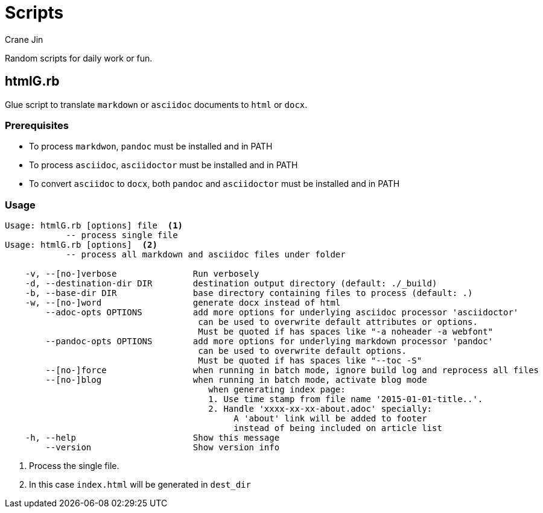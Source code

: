 = Scripts
Crane Jin

Random scripts for daily work or fun. 

== htmlG.rb

Glue script to translate `markdown` or `asciidoc` documents to `html` or `docx`. 

=== Prerequisites
* To process `markdwon`, `pandoc` must be installed and in PATH
* To process `asciidoc`, `asciidoctor` must be installed and in PATH
* To convert `asciidoc` to `docx`, both `pandoc` and `asciidoctor` must be installed and in PATH 

=== Usage
[source,console]
----
Usage: htmlG.rb [options] file  <1> 
            -- process single file 
Usage: htmlG.rb [options]  <2> 
            -- process all markdown and asciidoc files under folder

    -v, --[no-]verbose               Run verbosely
    -d, --destination-dir DIR        destination output directory (default: ./_build)
    -b, --base-dir DIR               base directory containing files to process (default: .)
    -w, --[no-]word                  generate docx instead of html
        --adoc-opts OPTIONS          add more options for underlying asciidoc processor 'asciidoctor'
                                      can be used to overwrite default attributes or options.
                                      Must be quoted if has spaces like "-a noheader -a webfont"
        --pandoc-opts OPTIONS        add more options for underlying markdown processor 'pandoc'
                                      can be used to overwrite default options.
                                      Must be quoted if has spaces like "--toc -S"
        --[no-]force                 when running in batch mode, ignore build log and reprocess all files
        --[no-]blog                  when running in batch mode, activate blog mode
                                        when generating index page:
                                        1. Use time stamp from file name '2015-01-01-title..'.
                                        2. Handle 'xxxx-xx-xx-about.adoc' specially:
                                             A 'about' link will be added to footer
                                             instead of being included on article list
    -h, --help                       Show this message
        --version                    Show version info
----
<1> Process the single file.
<2> In this case `index.html` will be generated in `dest_dir`

